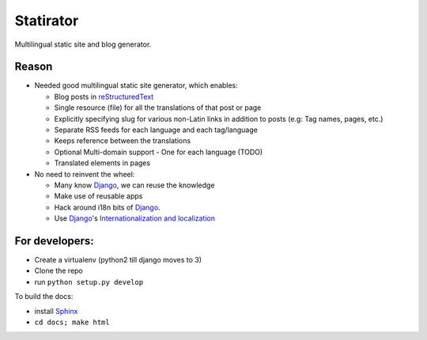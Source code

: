 Statirator
============

Multilingual static site and blog generator.

Reason
--------

* Needed good multilingual static site generator, which enables:

  * Blog posts in reStructuredText_
  * Single resource (file) for all the translations of that post or page
  * Explicitly specifying slug for various non-Latin links in addition to posts
    (e.g: Tag names, pages, etc.)
  * Separate RSS feeds for each language and each tag/language
  * Keeps reference between the translations
  * Optional Multi-domain support - One for each language (TODO)
  * Translated elements in pages

* No need to reinvent the wheel:

  * Many know Django_, we can reuse the knowledge
  * Make use of reusable apps
  * Hack around i18n bits of Django_.
  * Use Django_'s `Internationalization and localization`_


For developers:
--------------------

* Create a virtualenv (python2 till django moves to 3)
* Clone the repo
* run ``python setup.py develop``

To build the docs:

* install Sphinx_
* ``cd docs; make html``


.. _Sphinx: http://sphinx.pocoo.org/
.. _Django: https://www.djangoproject.com/
.. _Internationalization and localization: https://docs.djangoproject.com/en/1.4/topics/i18n/
.. _reStructuredText: http://docutils.sourceforge.net/rst.html

